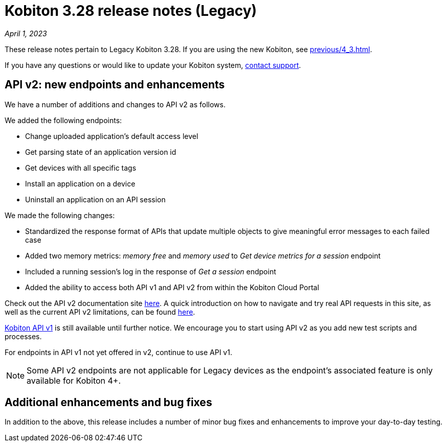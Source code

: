 = Kobiton 3.28 release notes (Legacy)
:navtitle: Kobiton 3.28 release notes

_April 1, 2023_

These release notes pertain to Legacy Kobiton 3.28. If you are using the new Kobiton, see xref:previous/4_3.adoc[].

If you have any questions or would like to update your Kobiton system, link:mailto:support@kobiton.com[contact support].

== API v2: new endpoints and enhancements

We have a number of additions and changes to API v2 as follows.

We added the following endpoints:

* Change uploaded application's default access level
* Get parsing state of an application version id
* Get devices with all specific tags
* Install an application on a device
* Uninstall an application on an API session

We made the following changes:

* Standardized the response format of APIs that update multiple objects to give meaningful error messages to each failed case
* Added two memory metrics: _memory free_ and _memory used_ to _Get device metrics for a session_ endpoint
* Included a running session’s log in the response of _Get a session_ endpoint
* Added the ability to access both API v1 and API v2 from within the Kobiton Cloud Portal

Check out the API v2 documentation site link:https://api.kobiton.com/v2/docs[here]. A quick introduction on how to navigate and try real API requests in this site, as well as the current API v2 limitations, can be found link:https://support.kobiton.com/hc/en-us/articles/6782179234445-API-v2[here].

link:https://api.kobiton.com/docs/?http#kobiton-api-v1-0[Kobiton API v1] is still available until further notice. We encourage you to start using API v2 as you add new test scripts and processes.

For endpoints in API v1 not yet offered in v2, continue to use API v1.

NOTE: Some API v2 endpoints are not applicable for Legacy devices as the endpoint's associated feature is only available for Kobiton 4+.

== Additional enhancements and bug fixes

In addition to the above, this release includes a number of minor bug fixes and enhancements to improve your day-to-day testing.
